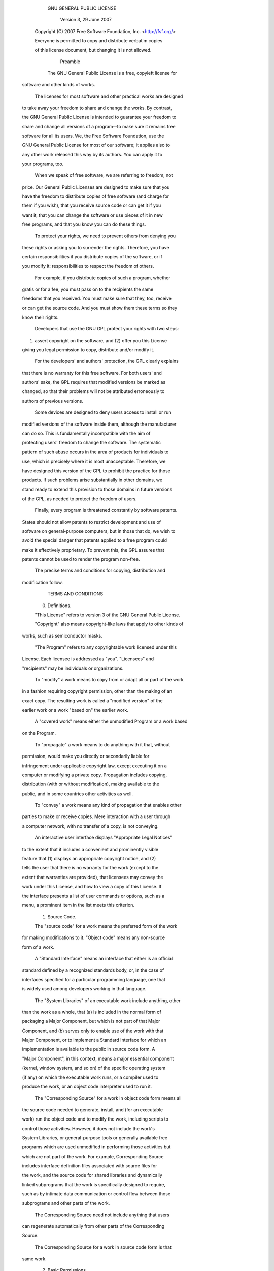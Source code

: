
                     GNU GENERAL PUBLIC LICENSE
                        Version 3, 29 June 2007
 
  Copyright (C) 2007 Free Software Foundation, Inc. <http://fsf.org/>
  Everyone is permitted to copy and distribute verbatim copies
  of this license document, but changing it is not allowed.
 
                             Preamble
 
   The GNU General Public License is a free, copyleft license for
 software and other kinds of works.
 
   The licenses for most software and other practical works are designed
 to take away your freedom to share and change the works.  By contrast,
 the GNU General Public License is intended to guarantee your freedom to
 share and change all versions of a program--to make sure it remains free
 software for all its users.  We, the Free Software Foundation, use the
 GNU General Public License for most of our software; it applies also to
 any other work released this way by its authors.  You can apply it to
 your programs, too.
 
   When we speak of free software, we are referring to freedom, not
 price.  Our General Public Licenses are designed to make sure that you
 have the freedom to distribute copies of free software (and charge for
 them if you wish), that you receive source code or can get it if you
 want it, that you can change the software or use pieces of it in new
 free programs, and that you know you can do these things.
 
   To protect your rights, we need to prevent others from denying you
 these rights or asking you to surrender the rights.  Therefore, you have
 certain responsibilities if you distribute copies of the software, or if
 you modify it: responsibilities to respect the freedom of others.
 
   For example, if you distribute copies of such a program, whether
 gratis or for a fee, you must pass on to the recipients the same
 freedoms that you received.  You must make sure that they, too, receive
 or can get the source code.  And you must show them these terms so they
 know their rights.
 
   Developers that use the GNU GPL protect your rights with two steps:
 (1) assert copyright on the software, and (2) offer you this License
 giving you legal permission to copy, distribute and/or modify it.
 
   For the developers' and authors' protection, the GPL clearly explains
 that there is no warranty for this free software.  For both users' and
 authors' sake, the GPL requires that modified versions be marked as
 changed, so that their problems will not be attributed erroneously to
 authors of previous versions.
 
   Some devices are designed to deny users access to install or run
 modified versions of the software inside them, although the manufacturer
 can do so.  This is fundamentally incompatible with the aim of
 protecting users' freedom to change the software.  The systematic
 pattern of such abuse occurs in the area of products for individuals to
 use, which is precisely where it is most unacceptable.  Therefore, we
 have designed this version of the GPL to prohibit the practice for those
 products.  If such problems arise substantially in other domains, we
 stand ready to extend this provision to those domains in future versions
 of the GPL, as needed to protect the freedom of users.
 
   Finally, every program is threatened constantly by software patents.
 States should not allow patents to restrict development and use of
 software on general-purpose computers, but in those that do, we wish to
 avoid the special danger that patents applied to a free program could
 make it effectively proprietary.  To prevent this, the GPL assures that
 patents cannot be used to render the program non-free.
 
   The precise terms and conditions for copying, distribution and
 modification follow.
 
                        TERMS AND CONDITIONS
 
   0. Definitions.
 
   "This License" refers to version 3 of the GNU General Public License.
 
   "Copyright" also means copyright-like laws that apply to other kinds of
 works, such as semiconductor masks.
 
   "The Program" refers to any copyrightable work licensed under this
 License.  Each licensee is addressed as "you".  "Licensees" and
 "recipients" may be individuals or organizations.
 
   To "modify" a work means to copy from or adapt all or part of the work
 in a fashion requiring copyright permission, other than the making of an
 exact copy.  The resulting work is called a "modified version" of the
 earlier work or a work "based on" the earlier work.
 
   A "covered work" means either the unmodified Program or a work based
 on the Program.
 
   To "propagate" a work means to do anything with it that, without
 permission, would make you directly or secondarily liable for
 infringement under applicable copyright law, except executing it on a
 computer or modifying a private copy.  Propagation includes copying,
 distribution (with or without modification), making available to the
 public, and in some countries other activities as well.
 
   To "convey" a work means any kind of propagation that enables other
 parties to make or receive copies.  Mere interaction with a user through
 a computer network, with no transfer of a copy, is not conveying.
 
   An interactive user interface displays "Appropriate Legal Notices"
 to the extent that it includes a convenient and prominently visible
 feature that (1) displays an appropriate copyright notice, and (2)
 tells the user that there is no warranty for the work (except to the
 extent that warranties are provided), that licensees may convey the
 work under this License, and how to view a copy of this License.  If
 the interface presents a list of user commands or options, such as a
 menu, a prominent item in the list meets this criterion.
 
   1. Source Code.
 
   The "source code" for a work means the preferred form of the work
 for making modifications to it.  "Object code" means any non-source
 form of a work.
 
   A "Standard Interface" means an interface that either is an official
 standard defined by a recognized standards body, or, in the case of
 interfaces specified for a particular programming language, one that
 is widely used among developers working in that language.
 
   The "System Libraries" of an executable work include anything, other
 than the work as a whole, that (a) is included in the normal form of
 packaging a Major Component, but which is not part of that Major
 Component, and (b) serves only to enable use of the work with that
 Major Component, or to implement a Standard Interface for which an
 implementation is available to the public in source code form.  A
 "Major Component", in this context, means a major essential component
 (kernel, window system, and so on) of the specific operating system
 (if any) on which the executable work runs, or a compiler used to
 produce the work, or an object code interpreter used to run it.
 
   The "Corresponding Source" for a work in object code form means all
 the source code needed to generate, install, and (for an executable
 work) run the object code and to modify the work, including scripts to
 control those activities.  However, it does not include the work's
 System Libraries, or general-purpose tools or generally available free
 programs which are used unmodified in performing those activities but
 which are not part of the work.  For example, Corresponding Source
 includes interface definition files associated with source files for
 the work, and the source code for shared libraries and dynamically
 linked subprograms that the work is specifically designed to require,
 such as by intimate data communication or control flow between those
 subprograms and other parts of the work.
 
   The Corresponding Source need not include anything that users
 can regenerate automatically from other parts of the Corresponding
 Source.
 
   The Corresponding Source for a work in source code form is that
 same work.
 
   2. Basic Permissions.
 
   All rights granted under this License are granted for the term of
 copyright on the Program, and are irrevocable provided the stated
 conditions are met.  This License explicitly affirms your unlimited
 permission to run the unmodified Program.  The output from running a
 covered work is covered by this License only if the output, given its
 content, constitutes a covered work.  This License acknowledges your
 rights of fair use or other equivalent, as provided by copyright law.
 
   You may make, run and propagate covered works that you do not
 convey, without conditions so long as your license otherwise remains
 in force.  You may convey covered works to others for the sole purpose
 of having them make modifications exclusively for you, or provide you
 with facilities for running those works, provided that you comply with
 the terms of this License in conveying all material for which you do
 not control copyright.  Those thus making or running the covered works
 for you must do so exclusively on your behalf, under your direction
 and control, on terms that prohibit them from making any copies of
 your copyrighted material outside their relationship with you.
 
   Conveying under any other circumstances is permitted solely under
 the conditions stated below.  Sublicensing is not allowed; section 10
 makes it unnecessary.
 
   3. Protecting Users' Legal Rights From Anti-Circumvention Law.
 
   No covered work shall be deemed part of an effective technological
 measure under any applicable law fulfilling obligations under article
 11 of the WIPO copyright treaty adopted on 20 December 1996, or
 similar laws prohibiting or restricting circumvention of such
 measures.
 
   When you convey a covered work, you waive any legal power to forbid
 circumvention of technological measures to the extent such circumvention
 is effected by exercising rights under this License with respect to
 the covered work, and you disclaim any intention to limit operation or
 modification of the work as a means of enforcing, against the work's
 users, your or third parties' legal rights to forbid circumvention of
 technological measures.
 
   4. Conveying Verbatim Copies.
 
   You may convey verbatim copies of the Program's source code as you
 receive it, in any medium, provided that you conspicuously and
 appropriately publish on each copy an appropriate copyright notice;
 keep intact all notices stating that this License and any
 non-permissive terms added in accord with section 7 apply to the code;
 keep intact all notices of the absence of any warranty; and give all
 recipients a copy of this License along with the Program.
 
   You may charge any price or no price for each copy that you convey,
 and you may offer support or warranty protection for a fee.
 
   5. Conveying Modified Source Versions.
 
   You may convey a work based on the Program, or the modifications to
 produce it from the Program, in the form of source code under the
 terms of section 4, provided that you also meet all of these conditions:
 
     a) The work must carry prominent notices stating that you modified
     it, and giving a relevant date.
 
     b) The work must carry prominent notices stating that it is
     released under this License and any conditions added under section
     7.  This requirement modifies the requirement in section 4 to
     "keep intact all notices".
 
     c) You must license the entire work, as a whole, under this
     License to anyone who comes into possession of a copy.  This
     License will therefore apply, along with any applicable section 7
     additional terms, to the whole of the work, and all its parts,
     regardless of how they are packaged.  This License gives no
     permission to license the work in any other way, but it does not
     invalidate such permission if you have separately received it.
 
     d) If the work has interactive user interfaces, each must display
     Appropriate Legal Notices; however, if the Program has interactive
     interfaces that do not display Appropriate Legal Notices, your
     work need not make them do so.
 
   A compilation of a covered work with other separate and independent
 works, which are not by their nature extensions of the covered work,
 and which are not combined with it such as to form a larger program,
 in or on a volume of a storage or distribution medium, is called an
 "aggregate" if the compilation and its resulting copyright are not
 used to limit the access or legal rights of the compilation's users
 beyond what the individual works permit.  Inclusion of a covered work
 in an aggregate does not cause this License to apply to the other
 parts of the aggregate.
 
   6. Conveying Non-Source Forms.
 
   You may convey a covered work in object code form under the terms
 of sections 4 and 5, provided that you also convey the
 machine-readable Corresponding Source under the terms of this License,
 in one of these ways:
 
     a) Convey the object code in, or embodied in, a physical product
     (including a physical distribution medium), accompanied by the
     Corresponding Source fixed on a durable physical medium
     customarily used for software interchange.
 
     b) Convey the object code in, or embodied in, a physical product
     (including a physical distribution medium), accompanied by a
     written offer, valid for at least three years and valid for as
     long as you offer spare parts or customer support for that product
     model, to give anyone who possesses the object code either (1) a
     copy of the Corresponding Source for all the software in the
     product that is covered by this License, on a durable physical
     medium customarily used for software interchange, for a price no
     more than your reasonable cost of physically performing this
     conveying of source, or (2) access to copy the
     Corresponding Source from a network server at no charge.
 
     c) Convey individual copies of the object code with a copy of the
     written offer to provide the Corresponding Source.  This
     alternative is allowed only occasionally and noncommercially, and
     only if you received the object code with such an offer, in accord
     with subsection 6b.
 
     d) Convey the object code by offering access from a designated
     place (gratis or for a charge), and offer equivalent access to the
     Corresponding Source in the same way through the same place at no
     further charge.  You need not require recipients to copy the
     Corresponding Source along with the object code.  If the place to
     copy the object code is a network server, the Corresponding Source
     may be on a different server (operated by you or a third party)
     that supports equivalent copying facilities, provided you maintain
     clear directions next to the object code saying where to find the
     Corresponding Source.  Regardless of what server hosts the
     Corresponding Source, you remain obligated to ensure that it is
     available for as long as needed to satisfy these requirements.
 
     e) Convey the object code using peer-to-peer transmission, provided
     you inform other peers where the object code and Corresponding
     Source of the work are being offered to the general public at no
     charge under subsection 6d.
 
   A separable portion of the object code, whose source code is excluded
 from the Corresponding Source as a System Library, need not be
 included in conveying the object code work.
 
   A "User Product" is either (1) a "consumer product", which means any
 tangible personal property which is normally used for personal, family,
 or household purposes, or (2) anything designed or sold for incorporation
 into a dwelling.  In determining whether a product is a consumer product,
 doubtful cases shall be resolved in favor of coverage.  For a particular
 product received by a particular user, "normally used" refers to a
 typical or common use of that class of product, regardless of the status
 of the particular user or of the way in which the particular user
 actually uses, or expects or is expected to use, the product.  A product
 is a consumer product regardless of whether the product has substantial
 commercial, industrial or non-consumer uses, unless such uses represent
 the only significant mode of use of the product.
 
   "Installation Information" for a User Product means any methods,
 procedures, authorization keys, or other information required to install
 and execute modified versions of a covered work in that User Product from
 a modified version of its Corresponding Source.  The information must
 suffice to ensure that the continued functioning of the modified object
 code is in no case prevented or interfered with solely because
 modification has been made.
 
   If you convey an object code work under this section in, or with, or
 specifically for use in, a User Product, and the conveying occurs as
 part of a transaction in which the right of possession and use of the
 User Product is transferred to the recipient in perpetuity or for a
 fixed term (regardless of how the transaction is characterized), the
 Corresponding Source conveyed under this section must be accompanied
 by the Installation Information.  But this requirement does not apply
 if neither you nor any third party retains the ability to install
 modified object code on the User Product (for example, the work has
 been installed in ROM).
 
   The requirement to provide Installation Information does not include a
 requirement to continue to provide support service, warranty, or updates
 for a work that has been modified or installed by the recipient, or for
 the User Product in which it has been modified or installed.  Access to a
 network may be denied when the modification itself materially and
 adversely affects the operation of the network or violates the rules and
 protocols for communication across the network.
 
   Corresponding Source conveyed, and Installation Information provided,
 in accord with this section must be in a format that is publicly
 documented (and with an implementation available to the public in
 source code form), and must require no special password or key for
 unpacking, reading or copying.
 
   7. Additional Terms.
 
   "Additional permissions" are terms that supplement the terms of this
 License by making exceptions from one or more of its conditions.
 Additional permissions that are applicable to the entire Program shall
 be treated as though they were included in this License, to the extent
 that they are valid under applicable law.  If additional permissions
 apply only to part of the Program, that part may be used separately
 under those permissions, but the entire Program remains governed by
 this License without regard to the additional permissions.
 
   When you convey a copy of a covered work, you may at your option
 remove any additional permissions from that copy, or from any part of
 it.  (Additional permissions may be written to require their own
 removal in certain cases when you modify the work.)  You may place
 additional permissions on material, added by you to a covered work,
 for which you have or can give appropriate copyright permission.
 
   Notwithstanding any other provision of this License, for material you
 add to a covered work, you may (if authorized by the copyright holders of
 that material) supplement the terms of this License with terms:
 
     a) Disclaiming warranty or limiting liability differently from the
     terms of sections 15 and 16 of this License; or
 
     b) Requiring preservation of specified reasonable legal notices or
     author attributions in that material or in the Appropriate Legal
     Notices displayed by works containing it; or
 
     c) Prohibiting misrepresentation of the origin of that material, or
     requiring that modified versions of such material be marked in
     reasonable ways as different from the original version; or
 
     d) Limiting the use for publicity purposes of names of licensors or
     authors of the material; or
 
     e) Declining to grant rights under trademark law for use of some
     trade names, trademarks, or service marks; or
 
     f) Requiring indemnification of licensors and authors of that
     material by anyone who conveys the material (or modified versions of
     it) with contractual assumptions of liability to the recipient, for
     any liability that these contractual assumptions directly impose on
     those licensors and authors.
 
   All other non-permissive additional terms are considered "further
 restrictions" within the meaning of section 10.  If the Program as you
 received it, or any part of it, contains a notice stating that it is
 governed by this License along with a term that is a further
 restriction, you may remove that term.  If a license document contains
 a further restriction but permits relicensing or conveying under this
 License, you may add to a covered work material governed by the terms
 of that license document, provided that the further restriction does
 not survive such relicensing or conveying.
 
   If you add terms to a covered work in accord with this section, you
 must place, in the relevant source files, a statement of the
 additional terms that apply to those files, or a notice indicating
 where to find the applicable terms.
 
   Additional terms, permissive or non-permissive, may be stated in the
 form of a separately written license, or stated as exceptions;
 the above requirements apply either way.
 
   8. Termination.
 
   You may not propagate or modify a covered work except as expressly
 provided under this License.  Any attempt otherwise to propagate or
 modify it is void, and will automatically terminate your rights under
 this License (including any patent licenses granted under the third
 paragraph of section 11).
 
   However, if you cease all violation of this License, then your
 license from a particular copyright holder is reinstated (a)
 provisionally, unless and until the copyright holder explicitly and
 finally terminates your license, and (b) permanently, if the copyright
 holder fails to notify you of the violation by some reasonable means
 prior to 60 days after the cessation.
 
   Moreover, your license from a particular copyright holder is
 reinstated permanently if the copyright holder notifies you of the
 violation by some reasonable means, this is the first time you have
 received notice of violation of this License (for any work) from that
 copyright holder, and you cure the violation prior to 30 days after
 your receipt of the notice.
 
   Termination of your rights under this section does not terminate the
 licenses of parties who have received copies or rights from you under
 this License.  If your rights have been terminated and not permanently
 reinstated, you do not qualify to receive new licenses for the same
 material under section 10.
 
   9. Acceptance Not Required for Having Copies.
 
   You are not required to accept this License in order to receive or
 run a copy of the Program.  Ancillary propagation of a covered work
 occurring solely as a consequence of using peer-to-peer transmission
 to receive a copy likewise does not require acceptance.  However,
 nothing other than this License grants you permission to propagate or
 modify any covered work.  These actions infringe copyright if you do
 not accept this License.  Therefore, by modifying or propagating a
 covered work, you indicate your acceptance of this License to do so.
 
   10. Automatic Licensing of Downstream Recipients.
 
   Each time you convey a covered work, the recipient automatically
 receives a license from the original licensors, to run, modify and
 propagate that work, subject to this License.  You are not responsible
 for enforcing compliance by third parties with this License.
 
   An "entity transaction" is a transaction transferring control of an
 organization, or substantially all assets of one, or subdividing an
 organization, or merging organizations.  If propagation of a covered
 work results from an entity transaction, each party to that
 transaction who receives a copy of the work also receives whatever
 licenses to the work the party's predecessor in interest had or could
 give under the previous paragraph, plus a right to possession of the
 Corresponding Source of the work from the predecessor in interest, if
 the predecessor has it or can get it with reasonable efforts.
 
   You may not impose any further restrictions on the exercise of the
 rights granted or affirmed under this License.  For example, you may
 not impose a license fee, royalty, or other charge for exercise of
 rights granted under this License, and you may not initiate litigation
 (including a cross-claim or counterclaim in a lawsuit) alleging that
 any patent claim is infringed by making, using, selling, offering for
 sale, or importing the Program or any portion of it.
 
   11. Patents.
 
   A "contributor" is a copyright holder who authorizes use under this
 License of the Program or a work on which the Program is based.  The
 work thus licensed is called the contributor's "contributor version".
 
   A contributor's "essential patent claims" are all patent claims
 owned or controlled by the contributor, whether already acquired or
 hereafter acquired, that would be infringed by some manner, permitted
 by this License, of making, using, or selling its contributor version,
 but do not include claims that would be infringed only as a
 consequence of further modification of the contributor version.  For
 purposes of this definition, "control" includes the right to grant
 patent sublicenses in a manner consistent with the requirements of
 this License.
 
   Each contributor grants you a non-exclusive, worldwide, royalty-free
 patent license under the contributor's essential patent claims, to
 make, use, sell, offer for sale, import and otherwise run, modify and
 propagate the contents of its contributor version.
 
   In the following three paragraphs, a "patent license" is any express
 agreement or commitment, however denominated, not to enforce a patent
 (such as an express permission to practice a patent or covenant not to
 sue for patent infringement).  To "grant" such a patent license to a
 party means to make such an agreement or commitment not to enforce a
 patent against the party.
 
   If you convey a covered work, knowingly relying on a patent license,
 and the Corresponding Source of the work is not available for anyone
 to copy, free of charge and under the terms of this License, through a
 publicly available network server or other readily accessible means,
 then you must either (1) cause the Corresponding Source to be so
 available, or (2) arrange to deprive yourself of the benefit of the
 patent license for this particular work, or (3) arrange, in a manner
 consistent with the requirements of this License, to extend the patent
 license to downstream recipients.  "Knowingly relying" means you have
 actual knowledge that, but for the patent license, your conveying the
 covered work in a country, or your recipient's use of the covered work
 in a country, would infringe one or more identifiable patents in that
 country that you have reason to believe are valid.
 
   If, pursuant to or in connection with a single transaction or
 arrangement, you convey, or propagate by procuring conveyance of, a
 covered work, and grant a patent license to some of the parties
 receiving the covered work authorizing them to use, propagate, modify
 or convey a specific copy of the covered work, then the patent license
 you grant is automatically extended to all recipients of the covered
 work and works based on it.
 
   A patent license is "discriminatory" if it does not include within
 the scope of its coverage, prohibits the exercise of, or is
 conditioned on the non-exercise of one or more of the rights that are
 specifically granted under this License.  You may not convey a covered
 work if you are a party to an arrangement with a third party that is
 in the business of distributing software, under which you make payment
 to the third party based on the extent of your activity of conveying
 the work, and under which the third party grants, to any of the
 parties who would receive the covered work from you, a discriminatory
 patent license (a) in connection with copies of the covered work
 conveyed by you (or copies made from those copies), or (b) primarily
 for and in connection with specific products or compilations that
 contain the covered work, unless you entered into that arrangement,
 or that patent license was granted, prior to 28 March 2007.
 
   Nothing in this License shall be construed as excluding or limiting
 any implied license or other defenses to infringement that may
 otherwise be available to you under applicable patent law.
 
   12. No Surrender of Others' Freedom.
 
   If conditions are imposed on you (whether by court order, agreement or
 otherwise) that contradict the conditions of this License, they do not
 excuse you from the conditions of this License.  If you cannot convey a
 covered work so as to satisfy simultaneously your obligations under this
 License and any other pertinent obligations, then as a consequence you may
 not convey it at all.  For example, if you agree to terms that obligate you
 to collect a royalty for further conveying from those to whom you convey
 the Program, the only way you could satisfy both those terms and this
 License would be to refrain entirely from conveying the Program.
 
   13. Use with the GNU Affero General Public License.
 
   Notwithstanding any other provision of this License, you have
 permission to link or combine any covered work with a work licensed
 under version 3 of the GNU Affero General Public License into a single
 combined work, and to convey the resulting work.  The terms of this
 License will continue to apply to the part which is the covered work,
 but the special requirements of the GNU Affero General Public License,
 section 13, concerning interaction through a network will apply to the
 combination as such.
 
   14. Revised Versions of this License.
 
   The Free Software Foundation may publish revised and/or new versions of
 the GNU General Public License from time to time.  Such new versions will
 be similar in spirit to the present version, but may differ in detail to
 address new problems or concerns.
 
   Each version is given a distinguishing version number.  If the
 Program specifies that a certain numbered version of the GNU General
 Public License "or any later version" applies to it, you have the
 option of following the terms and conditions either of that numbered
 version or of any later version published by the Free Software
 Foundation.  If the Program does not specify a version number of the
 GNU General Public License, you may choose any version ever published
 by the Free Software Foundation.
 
   If the Program specifies that a proxy can decide which future
 versions of the GNU General Public License can be used, that proxy's
 public statement of acceptance of a version permanently authorizes you
 to choose that version for the Program.
 
   Later license versions may give you additional or different
 permissions.  However, no additional obligations are imposed on any
 author or copyright holder as a result of your choosing to follow a
 later version.
 
   15. Disclaimer of Warranty.
 
   THERE IS NO WARRANTY FOR THE PROGRAM, TO THE EXTENT PERMITTED BY
 APPLICABLE LAW.  EXCEPT WHEN OTHERWISE STATED IN WRITING THE COPYRIGHT
 HOLDERS AND/OR OTHER PARTIES PROVIDE THE PROGRAM "AS IS" WITHOUT WARRANTY
 OF ANY KIND, EITHER EXPRESSED OR IMPLIED, INCLUDING, BUT NOT LIMITED TO,
 THE IMPLIED WARRANTIES OF MERCHANTABILITY AND FITNESS FOR A PARTICULAR
 PURPOSE.  THE ENTIRE RISK AS TO THE QUALITY AND PERFORMANCE OF THE PROGRAM
 IS WITH YOU.  SHOULD THE PROGRAM PROVE DEFECTIVE, YOU ASSUME THE COST OF
 ALL NECESSARY SERVICING, REPAIR OR CORRECTION.
 
   16. Limitation of Liability.
 
   IN NO EVENT UNLESS REQUIRED BY APPLICABLE LAW OR AGREED TO IN WRITING
 WILL ANY COPYRIGHT HOLDER, OR ANY OTHER PARTY WHO MODIFIES AND/OR CONVEYS
 THE PROGRAM AS PERMITTED ABOVE, BE LIABLE TO YOU FOR DAMAGES, INCLUDING ANY
 GENERAL, SPECIAL, INCIDENTAL OR CONSEQUENTIAL DAMAGES ARISING OUT OF THE
 USE OR INABILITY TO USE THE PROGRAM (INCLUDING BUT NOT LIMITED TO LOSS OF
 DATA OR DATA BEING RENDERED INACCURATE OR LOSSES SUSTAINED BY YOU OR THIRD
 PARTIES OR A FAILURE OF THE PROGRAM TO OPERATE WITH ANY OTHER PROGRAMS),
 EVEN IF SUCH HOLDER OR OTHER PARTY HAS BEEN ADVISED OF THE POSSIBILITY OF
 SUCH DAMAGES.
 
   17. Interpretation of Sections 15 and 16.
 
   If the disclaimer of warranty and limitation of liability provided
 above cannot be given local legal effect according to their terms,
 reviewing courts shall apply local law that most closely approximates
 an absolute waiver of all civil liability in connection with the
 Program, unless a warranty or assumption of liability accompanies a
 copy of the Program in return for a fee.
 
                      END OF TERMS AND CONDITIONS

